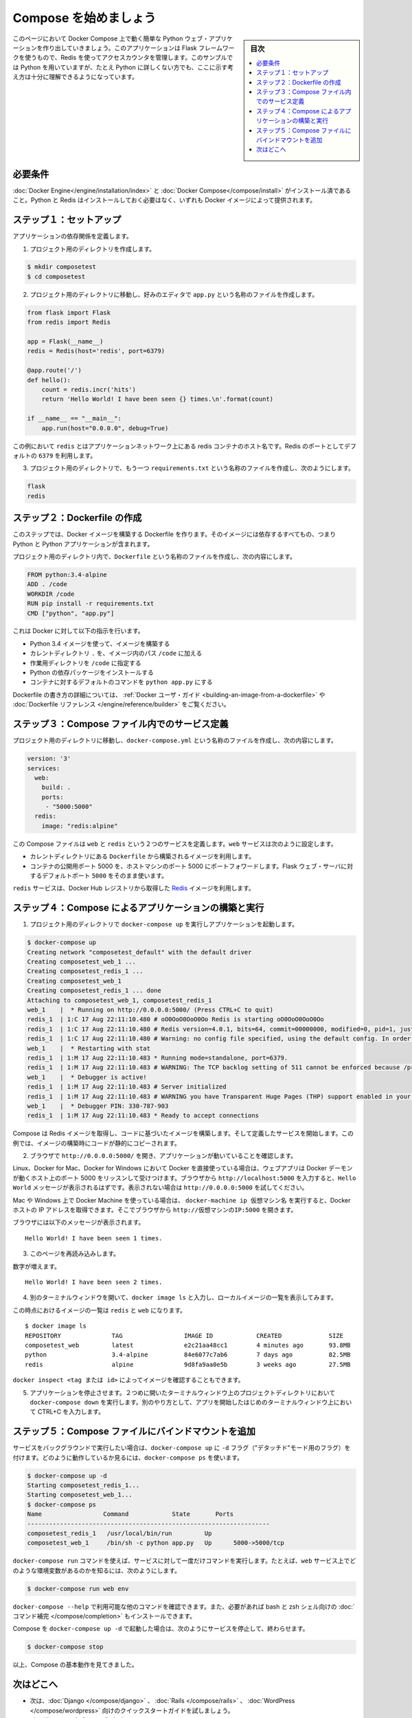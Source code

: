 .. -*- coding: utf-8 -*-
.. URL: https://docs.docker.com/compose/gettingstarted/
.. SOURCE: https://github.com/docker/compose/blob/master/docs/gettingstarted.md
   doc version: 1.11
      https://github.com/docker/compose/commits/master/docs/gettingstarted.md
.. check date: 2016/04/28
.. Commits on Feb 24, 2016 e6797e116648fb566305b39040d5fade83aacffc
.. -------------------------------------------------------------------

.. Getting Started

=======================================
Compose を始めましょう
=======================================

.. sidebar:: 目次

   .. contents:: 
       :depth: 3
       :local:

.. On this page you build a simple Python web application running on Compose. The application uses the Flask framework and increments a value in Redis. While the sample uses Python, the concepts demonstrated here should be understandable even if you’re not familiar with it.

このページにおいて Docker Compose 上で動く簡単な Python ウェブ・アプリケーションを作り出していきましょう。このアプリケーションは Flask フレームワークを使うもので、Redis を使ってアクセスカウンタを管理します。このサンプルでは Python を用いていますが、たとえ Python に詳しくない方でも、ここに示す考え方は十分に理解できるようになっています。

.. Prerequisites

必要条件
==========

.. Make sure you have already installed both Docker Engine and Docker Compose. You don’t need to install Python, it is provided by a Docker image.

:doc:`Docker Engine</engine/installation/index>` と :doc:`Docker Compose</compose/install>` がインストール済であること。Python と Redis はインストールしておく必要はなく、いずれも Docker イメージによって提供されます。

.. Step 1: Setup

ステップ１：セットアップ
==============================

..   Define the application dependencies.

アプリケーションの依存関係を定義します。

.. Create a directory for the project:

1. プロジェクト用のディレクトリを作成します。

.. code-block:: bash

   $ mkdir composetest
   $ cd composetest

.. With your favorite text editor create a file called app.py in your project directory.

2. プロジェクト用のディレクトリに移動し、好みのエディタで ``app.py`` という名称のファイルを作成します。

.. code-block:: python

   from flask import Flask
   from redis import Redis
   
   app = Flask(__name__)
   redis = Redis(host='redis', port=6379)
   
   @app.route('/')
   def hello():
       count = redis.incr('hits')
       return 'Hello World! I have been seen {} times.\n'.format(count)
   
   if __name__ == "__main__":
       app.run(host="0.0.0.0", debug=True)

..         In this example, `redis` is the hostname of the redis container on the application's network. We use the default port for Redis, `6379`.

この例において ``redis`` とはアプリケーションネットワーク上にある redis コンテナのホスト名です。Redis のポートとしてデフォルトの ``6379`` を利用します。

.. Create another file called requirements.txt in your project directory and add the following:

3. プロジェクト用のディレクトリで、もう一つ ``requirements.txt`` という名称のファイルを作成し、次のようにします。

.. code-block:: text

   flask
   redis

.. Step 2: Create a Dockerfile

ステップ２：Dockerfile の作成
=============================

..   In this step, you write a Dockerfile that builds a Docker image. The image
     contains all the dependencies the Python application requires, including Python

このステップでは、Docker イメージを構築する Dockerfile を作ります。そのイメージには依存するすべてもの、つまり Python と Python アプリケーションが含まれます。

..   In your project directory, create a file named `Dockerfile` and paste the
     following:

プロジェクト用のディレクトリ内で、``Dockerfile`` という名称のファイルを作成し、次の内容にします。

.. code-block:: dockerfile

   FROM python:3.4-alpine
   ADD . /code
   WORKDIR /code
   RUN pip install -r requirements.txt
   CMD ["python", "app.py"]

.. This tells Docker to:

これは Docker に対して以下の指示を行います。

..    Build an image starting with the Python 3.4 image.
    Add the current directory `.` into the path `/code` in the image.
    Set the working directory to `/code`.
    Install the Python dependencies.
    Set the default command for the container to `python app.py`.

* Python 3.4 イメージを使って、イメージを構築する
* カレントディレクトリ ``.`` を、イメージ内のパス ``/code`` に加える
* 作業用ディレクトリを ``/code`` に指定する
* Python の依存パッケージをインストールする
* コンテナに対するデフォルトのコマンドを ``python app.py`` にする

.. For more information on how to write Dockerfiles, see the [Docker user
   guide](/engine/tutorials/dockerimages.md#building-an-image-from-a-dockerfile)
   and the [Dockerfile reference](/engine/reference/builder.md).

Dockerfile の書き方の詳細については、 :ref:`Docker ユーザ・ガイド <building-an-image-from-a-dockerfile>` や :doc:`Dockerfile リファレンス </engine/reference/builder>` をご覧ください。

.. Step 3: Define services in a Compose file

ステップ３：Compose ファイル内でのサービス定義
==============================================

.. Create a file called `docker-compose.yml` in your project directory and paste
   the following:

プロジェクト用のディレクトリに移動し、``docker-compose.yml`` という名称のファイルを作成し、次の内容にします。

.. code-block:: yaml

   version: '3'
   services:
     web:
       build: .
       ports:
        - "5000:5000"
     redis:
       image: "redis:alpine"

.. This Compose file defines two services, `web` and `redis`. The web service:

この Compose ファイルは ``web`` と ``redis`` という２つのサービスを定義します。``web`` サービスは次のように設定します。

.. Uses an image that's built from the `Dockerfile` in the current directory.
   Forwards the exposed port 5000 on the container to port 5000 on the host
   machine. We use the default port for the Flask web server, `5000`.

* カレントディレクトリにある ``Dockerfile`` から構築されるイメージを利用します。
* コンテナの公開用ポート 5000 を、ホストマシンのポート 5000 にポートフォワードします。Flask ウェブ・サーバに対するデフォルトポート ``5000`` をそのまま使います。

.. The `redis` service uses a public
   [Redis](https://registry.hub.docker.com/_/redis/) image pulled from the Docker
   Hub registry.

``redis`` サービスは、Docker Hub レジストリから取得した `Redis <https://registry.hub.docker.com/_/redis/>`_ イメージを利用します。

.. Step 4: Build and run your app with Compose

ステップ４：Compose によるアプリケーションの構築と実行
======================================================

.. From your project directory, start up your application.

1. プロジェクト用のディレクトリで ``docker-compose up`` を実行しアプリケーションを起動します。

.. code-block:: bash

   $ docker-compose up
   Creating network "composetest_default" with the default driver
   Creating composetest_web_1 ...
   Creating composetest_redis_1 ...
   Creating composetest_web_1
   Creating composetest_redis_1 ... done
   Attaching to composetest_web_1, composetest_redis_1
   web_1    |  * Running on http://0.0.0.0:5000/ (Press CTRL+C to quit)
   redis_1  | 1:C 17 Aug 22:11:10.480 # oO0OoO0OoO0Oo Redis is starting oO0OoO0OoO0Oo
   redis_1  | 1:C 17 Aug 22:11:10.480 # Redis version=4.0.1, bits=64, commit=00000000, modified=0, pid=1, just started
   redis_1  | 1:C 17 Aug 22:11:10.480 # Warning: no config file specified, using the default config. In order to specify a config file use redis-server /path/to/redis.conf
   web_1    |  * Restarting with stat
   redis_1  | 1:M 17 Aug 22:11:10.483 * Running mode=standalone, port=6379.
   redis_1  | 1:M 17 Aug 22:11:10.483 # WARNING: The TCP backlog setting of 511 cannot be enforced because /proc/sys/net/core/somaxconn is set to the lower value of 128.
   web_1    |  * Debugger is active!
   redis_1  | 1:M 17 Aug 22:11:10.483 # Server initialized
   redis_1  | 1:M 17 Aug 22:11:10.483 # WARNING you have Transparent Huge Pages (THP) support enabled in your kernel. This will create latency and memory usage issues with Redis. To fix this issue run the command 'echo never > /sys/kernel/mm/transparent_hugepage/enabled' as root, and add it to your /etc/rc.local in order to retain the setting after a reboot. Redis must be restarted after THP is disabled.
   web_1    |  * Debugger PIN: 330-787-903
   redis_1  | 1:M 17 Aug 22:11:10.483 * Ready to accept connections

.. Compose pulls a Redis image, builds an image for your code, and start the
   services you defined. In this case, the code is statically copied into the image at build time.

Compose は Redis イメージを取得し、コードに基づいたイメージを構築します。そして定義したサービスを開始します。この例では、イメージの構築時にコードが静的にコピーされます。

..  Enter `http://0.0.0.0:5000/` in a browser to see the application running.

2. ブラウザで ``http://0.0.0.0:5000/`` を開き、アプリケーションが動いていることを確認します。

..    If you're using Docker natively on Linux, Docker for Mac, or Docker for
    Windows, then the web app should now be listening on port 5000 on your
    Docker daemon host. Point your web browser to `http://localhost:5000` to
    find the `Hello World` message. If this doesn't resolve, you can also try
    `http://0.0.0.0:5000`.

Linux、Docker for Mac、Docker for Windows において Docker を直接使っている場合は、ウェブアプリは Docker デーモンが動くホスト上のポート 5000 をリッスンして受けつけます。ブラウザから ``http://localhost:5000`` を入力すると、``Hello World`` メッセージが表示されるはずです。表示されない場合は ``http://0.0.0.0:5000`` を試してください。

..    If you're using Docker Machine on a Mac or Windows, use `docker-machine ip
    MACHINE_VM` to get the IP address of your Docker host. Then, open
    `http://MACHINE_VM_IP:5000` in a browser.

Mac や Windows 上で Docker Machine を使っている場合は、 ``docker-machine ip 仮想マシン名`` を実行すると、Docker ホストの IP アドレスを取得できます。そこでブラウザから ``http://仮想マシンのIP:5000`` を開きます。

.. You should see a message in your browser saying:

ブラウザには以下のメッセージが表示されます。

::

   Hello World! I have been seen 1 times.

.. Refresh this page.

.. Refresh the page.

3. このページを再読み込みします。

.. The number should increment.

数字が増えます。

::

   Hello World! I have been seen 2 times.

4. 別のターミナルウィンドウを開いて、``docker image ls`` と入力し、ローカルイメージの一覧を表示してみます。

.. Listing images at this point should return `redis` and `web`.

この時点におけるイメージの一覧は ``redis`` と ``web`` になります。

::

   $ docker image ls
   REPOSITORY              TAG                 IMAGE ID            CREATED             SIZE
   composetest_web         latest              e2c21aa48cc1        4 minutes ago       93.8MB
   python                  3.4-alpine          84e6077c7ab6        7 days ago          82.5MB
   redis                   alpine              9d8fa9aa0e5b        3 weeks ago         27.5MB

.. You can inspect images with `docker inspect <tag or id>`.

``docker inspect <tag または id>`` によってイメージを確認することもできます。

.. Stop the application, either by running `docker-compose down`
   from within your project directory in the second terminal, or by
   hitting CTRL+C in the original terminal where you started the app.

5. アプリケーションを停止させます。２つめに開いたターミナルウィンドウ上のプロジェクトディレクトリにおいて ``docker-compose down`` を実行します。別のやり方として、アプリを開始したはじめのターミナルウィンドウ上において CTRL+C を入力します。

.. Step 5: Edit the Compose file to add a bind mount

ステップ５：Compose ファイルにバインドマウントを追加
====================================================

.. If you want to run your services in the background, you can pass the -d flag (for “detached” mode) to docker-compose up and use docker-compose ps to see what is currently running:

サービスをバックグラウンドで実行したい場合は、``docker-compose up`` に ``-d`` フラグ（"デタッチド"モード用のフラグ）を付けます。どのように動作しているか見るには、``docker-compose ps`` を使います。

.. code-block:: bash

   $ docker-compose up -d
   Starting composetest_redis_1...
   Starting composetest_web_1...
   $ docker-compose ps
   Name                 Command            State       Ports
   -------------------------------------------------------------------
   composetest_redis_1   /usr/local/bin/run         Up
   composetest_web_1     /bin/sh -c python app.py   Up      5000->5000/tcp

.. The docker-compose run command allows you to run one-off commands for your services. For example, to see what environment variables are available to the web service:

``docker-compose run`` コマンドを使えば、サービスに対して一度だけコマンドを実行します。たとえば、``web`` サービス上でどのような環境変数があるのかを知るには、次のようにします。

.. code-block:: bash

   $ docker-compose run web env

.. See docker-compose --help to see other available commands. You can also install command completion for the bash and zsh shell, which will also show you available commands.

``docker-compose --help`` で利用可能な他のコマンドを確認できます。また、必要があれば bash と zsh シェル向けの :doc:`コマンド補完 </compose/completion>` もインストールできます。

.. If you started Compose with docker-compose up -d, you’ll probably want to stop your services once you’ve finished with them:

Compose を ``docker-compose up -d`` で起動した場合は、次のようにサービスを停止して、終わらせます。

.. code-block:: bash

   $ docker-compose stop

.. At this point, you have seen the basics of how Compose works.

以上、Compose の基本動作を見てきました。

.. Where to go next

次はどこへ
==========

.. 
    Next, try the quick start guide for Django, Rails, or WordPress.
    Explore the full list of Compose commands
    Compose configuration file reference

* 次は、:doc:`Django </compose/django>` 、 :doc:`Rails </compose/rails>`  、 :doc:`WordPress </compose/wordpress>`  向けのクイックスタートガイドを試しましょう。
* :doc:`/compose/reference/index`
* :doc:`/compose/compose-file`

.. seealso:: 

   Getting Started
      https://docs.docker.com/compose/gettingstarted/
